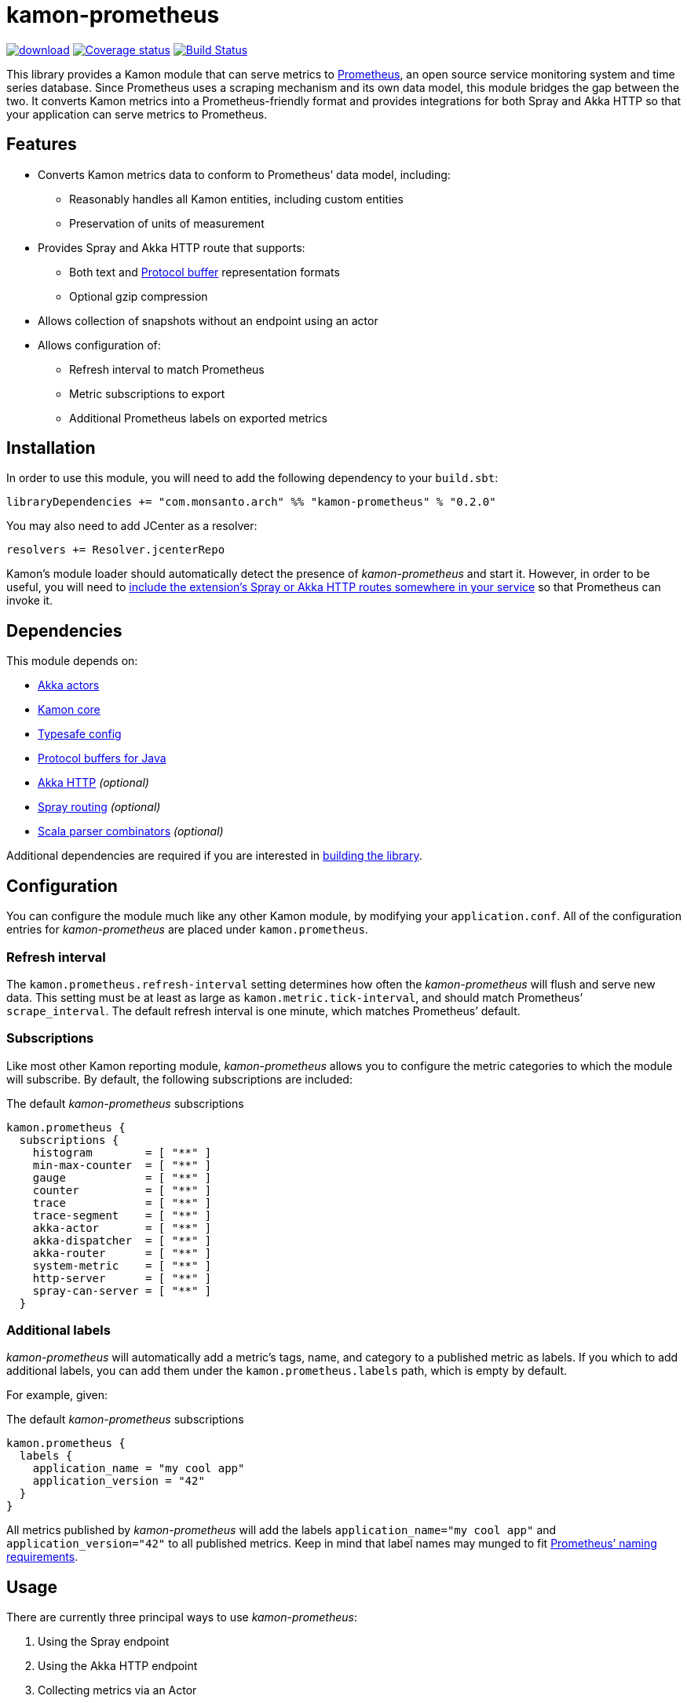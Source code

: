 kamon-prometheus
================

// tag::preamble[]

image:https://api.bintray.com/packages/monsanto/maven/kamon-prometheus/images/download.svg[link="https://bintray.com/monsanto/maven/kamon-prometheus/_latestVersion"]
image:https://coveralls.io/repos/github/MonsantoCo/kamon-prometheus/badge.svg?branch=master["Coverage status", link="https://coveralls.io/github/MonsantoCo/kamon-prometheus?branch=master"]
image:https://travis-ci.org/MonsantoCo/kamon-prometheus.svg?branch=master["Build Status", link="https://travis-ci.org/MonsantoCo/kamon-prometheus"]

This library provides a Kamon module that can serve metrics to
http://prometheus.io/[Prometheus], an open source service monitoring system and
time series database.  Since Prometheus uses a scraping mechanism and its own
data model, this module bridges the gap between the two.  It converts Kamon
metrics into a Prometheus-friendly format and provides integrations for both
Spray and Akka HTTP so that your application can serve metrics to Prometheus.

Features
--------

* Converts Kamon metrics data to conform to Prometheus’ data model, including:
** Reasonably handles all Kamon entities, including custom entities
** Preservation of units of measurement
* Provides Spray and Akka HTTP route that supports:
** Both text and https://developers.google.com/protocol-buffers/[Protocol
   buffer] representation formats
** Optional gzip compression
* Allows collection of snapshots without an endpoint using an actor
* Allows configuration of:
** Refresh interval to match Prometheus
** Metric subscriptions to export
** Additional Prometheus labels on exported metrics

// end::preamble[]


Installation
------------

In order to use this module, you will need to add the following dependency to
your `build.sbt`:

[source,scala]
------------------------------------------------------------------------------
libraryDependencies += "com.monsanto.arch" %% "kamon-prometheus" % "0.2.0"
------------------------------------------------------------------------------

You may also need to add JCenter as a resolver:

[source,scala]
------------------------------------------------------------------------------
resolvers += Resolver.jcenterRepo
------------------------------------------------------------------------------

Kamon’s module loader should automatically detect the presence of
_kamon-prometheus_ and start it.  However, in order to be useful, you will need
to <<Usage,include the extension’s Spray or Akka HTTP routes somewhere in your
service>> so that Prometheus can invoke it.


Dependencies
------------

This module depends on:

* http://akka.io[Akka actors]
* http://kamon.io[Kamon core]
* https://github.com/typesafehub/config[Typesafe config]
* https://developers.google.com/protocol-buffers/[Protocol buffers for Java]
* http://akka.io[Akka HTTP] _(optional)_
* http://spray.io/[Spray routing] _(optional)_
* https://github.com/scala/scala-parser-combinators[Scala parser combinators] _(optional)_

Additional dependencies are required if you are interested in
<<building,building the library>>.


Configuration
-------------

You can configure the module much like any other Kamon module, by modifying
your `application.conf`.  All of the configuration entries for
_kamon-prometheus_ are placed under `kamon.prometheus`.

=== Refresh interval

The `kamon.prometheus.refresh-interval` setting determines how often the
_kamon-prometheus_ will flush and serve new data.  This setting must be at
least as large as `kamon.metric.tick-interval`, and should match Prometheus’
`scrape_interval`.  The default refresh interval is one minute, which matches
Prometheus’ default.

=== Subscriptions

Like most other Kamon reporting module, _kamon-prometheus_ allows you to
configure the metric categories to which the module will subscribe.  By
default, the following subscriptions are included:


[source,scala]
.The default _kamon-prometheus_ subscriptions
------------------------------------------------------------------------------
kamon.prometheus {
  subscriptions {
    histogram        = [ "**" ]
    min-max-counter  = [ "**" ]
    gauge            = [ "**" ]
    counter          = [ "**" ]
    trace            = [ "**" ]
    trace-segment    = [ "**" ]
    akka-actor       = [ "**" ]
    akka-dispatcher  = [ "**" ]
    akka-router      = [ "**" ]
    system-metric    = [ "**" ]
    http-server      = [ "**" ]
    spray-can-server = [ "**" ]
  }
------------------------------------------------------------------------------


=== Additional labels

_kamon-prometheus_ will automatically add a metric’s tags, name, and category
to a published metric as labels.  If you which to add additional labels, you
can add them under the `kamon.prometheus.labels` path, which is empty by
default.

For example, given:

[source,scala]
.The default _kamon-prometheus_ subscriptions
------------------------------------------------------------------------------
kamon.prometheus {
  labels {
    application_name = "my cool app"
    application_version = "42"
  }
}
------------------------------------------------------------------------------

All metrics published by _kamon-prometheus_ will add the labels
`application_name="my cool app"` and `application_version="42"` to all
published metrics.  Keep in mind  that label names may munged to fit
http://prometheus.io/docs/concepts/data_model/#metric-names-and-labels[Prometheus’ naming requirements].


Usage
-----

There are currently three principal ways to use _kamon-prometheus_:

1. Using the Spray endpoint
2. Using the Akka HTTP endpoint
3. Collecting metrics via an Actor

Once you have made the metrics available, you will need to configure
Prometheus to scrape your application.

=== Using the Spray endpoint

The module provides a Spray route which you can access via
`SprayEndpoint(system).route` where `system` is an actor system.  You can
place this route anywhere in your application, but keep in mind that Prometheus
scrapes `/metrics` by default.  The following is the code for a minimal
application that will serve metrics from `http://localhost:8888/metrics`:

[source,scala]
.A minimal Spray application
------------------------------------------------------------------------------
import akka.actor.ActorSystem
import com.monsanto.arch.kamon.prometheus.spray.SprayEndpoint
import spray.routing.SimpleRoutingApp

object Main extends App with SimpleRoutingApp {
  implicit val actorSystem = ActorSystem()

  startServer("localhost", 8888) {
    path("metrics") {
      SprayEndpoint(actorSystem).route
    }
  }
}
------------------------------------------------------------------------------

Note that the route will only respond to `GET` requests and will automatically
handle compression and media type negotiation.  If there is no content yet
(generally before the first set of metrics has been collected), the route will
return a _No Content_ response (204).

=== Using the Akka HTTP endpoint

Using the Akka HTTP endpoint is just like using the Spray endpoint above,
except that you use a different Akka extension.

[source,scala]
.A minimal Akka HTTP application
------------------------------------------------------------------------------
import akka.actor.ActorSystem
import akka.http.scaladsl.Http
import akka.http.scaladsl.server.Directives._
import akka.stream.ActorMaterializer
import com.monsanto.arch.kamon.prometheus.akka_http.AkkaHttpEndpoint

object Main extends App {
  implicit val system = ActorSystem()
  implicit val materializer = ActorMaterializer()

  val route = {
    path("metrics") {
      AkkaHttpEndpoint(system).route
    }
  }

  val bindingFuture = Http().bindAndHandle(route, "localhost", 8888)
}
------------------------------------------------------------------------------

=== Getting snapshots with an actor

For this functionality, please consult the documentation for
http://monsantoco.github.io/kamon-prometheus/api/0.2.0/#com.monsanto.arch.kamon.prometheus.PrometheusExtension[PrometheusExtension].

=== Consuming the metrics

Finally, all you need to do is
http://prometheus.io/docs/operating/configuration/#scrape-configurations-scrape_config[configure
a scrape configuration in Prometheus].  The following snippet is a minimal
example that shold work with the minimal server from the previous section.

[source,yaml]
.A minimal Prometheus configuration snippet
------------------------------------------------------------------------------
scrape_configs:
  - job_name: example
    target_groups:
      - targets: ['localhost:8888']
------------------------------------------------------------------------------

Note that the above configuration uses the default `scrape_interval` (one
minute, matching _kamon-prometheus’_ default.) and `metrics_path` (`/metrics`).


Development
-----------

[[building]]
=== Building the library

You can use `sbt` to build the library, but you will need to have Google’s
protocol buffers compiler `protoc` on your path.  You can
https://developers.google.com/protocol-buffers/docs/downloads[download]
Protocol buffers directly from Google.  However, there may be simpler options.
For example, on OS X, you can use http://brew.sh[homebrew] and just `brew
install protobuf`.

Additionally, to build the demo, you will need to have Docker set up.


=== Contributing to the project

Outside contributions to this project are welcome!  Please review
link:CONTRIBUTING.md[] for more information.


Future plans
------------

Check out the https://github.com/MonsantoCo/kamon-prometheus/issues[issues]
page.  Please star issues that are important to you.

